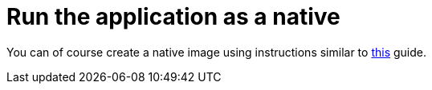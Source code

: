 ifdef::context[:parent-context: {context}]
[id="run-the-application-as-a-native_{context}"]
= Run the application as a native
:context: run-the-application-as-a-native

You can of course create a native image using instructions similar to link:building-native-image[this] guide.


ifdef::parent-context[:context: {parent-context}]
ifndef::parent-context[:!context:]